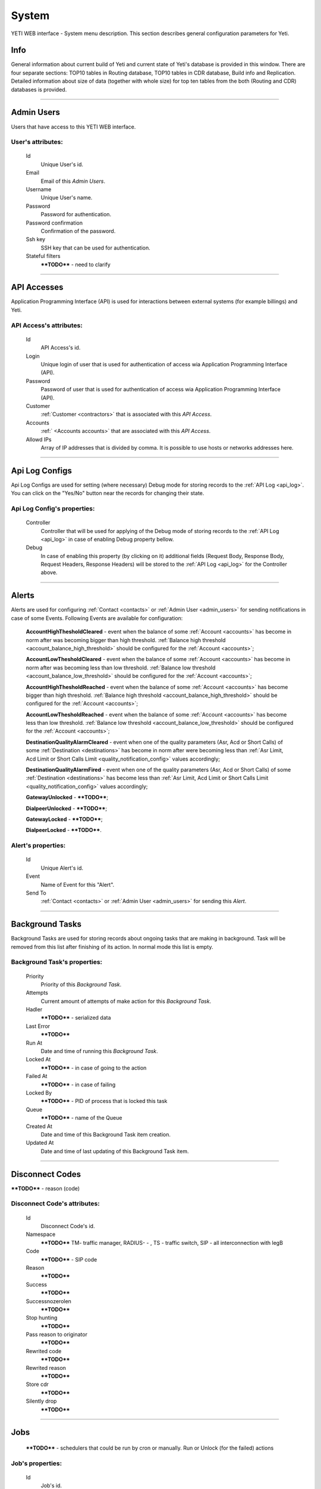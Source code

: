 ======
System
======

YETI WEB interface - System menu description. This section describes general configuration parameters for Yeti.


Info
~~~~

General information about current build of Yeti and current state of Yeti's database is provided in this window. There are four separate sections: TOP10 tables in Routing database, TOP10 tables in CDR database, Build info and Replication. Detailed information about size of data (together with whole size) for top ten tables from the both (Routing and CDR) databases is provided.

----

.. _admin_users:

Admin Users
~~~~~~~~~~~

Users that have access to this YETI WEB interface.

**User**'s attributes:
``````````````````````
    Id
       Unique User's id.
    Email
       Email of this *Admin Users*.
    Username
       Unique User's name.
    Password
       Password for authentication.
    Password confirmation
       Confirmation of the password.
    Ssh key
        SSH key that can be used for authentication.
    Stateful filters
        ****TODO**** - need to clarify

----

API Accesses
~~~~~~~~~~~~

Application Programming Interface (API) is used for interactions between external systems (for example billings) and Yeti.

**API Access**'s attributes:
````````````````````````````
    Id
       API Access's id.
    Login
        Unique login of user that is used for authentication of access wia Application Programming Interface (API).
    Password
        Password of user that is used for authentication of access wia Application Programming Interface (API).
    Customer
        :ref:`Customer <contractors>` that is associated with this *API Access*.
    Accounts
        :ref:` <Accounts accounts>` that are associated with this *API Access*.
    Allowd IPs
        Array of IP addresses that is divided by comma. It is possible to use hosts or networks addresses here.

----

.. _api_log_configs:

Api Log Configs
~~~~~~~~~~~~~~~

Api Log Configs are used for setting (where necessary) Debug mode for storing records to the :ref:`API Log <api_log>`.
You can click on the  "Yes/No" button near the records for changing their state.

**Api Log Config**'s properties:
````````````````````````````````
    Controller
        Controller that will be used for applying of the Debug mode of storing records to the :ref:`API Log <api_log>` in case of enabling Debug property bellow.
    Debug
        In case of enabling this property (by clicking on it) additional fields (Request Body, Response Body, Request Headers, Response Headers) will be stored to the :ref:`API Log <api_log>` for the Controller above.

----

Alerts
~~~~~~

Alerts are used for configuring :ref:`Contact <contacts>` or :ref:`Admin User <admin_users>` for sending notifications in case of some Events. Following Events are available for configuration:

    **AccountHighThesholdCleared** - event when the balance of some :ref:`Account <accounts>` has become in norm after was becoming bigger than high threshold. :ref:`Balance high threshold <account_balance_high_threshold>` should be configured for the :ref:`Account <accounts>`;

    **AccountLowThesholdCleared** - event when the balance of some :ref:`Account <accounts>` has become in norm after was becoming less than low threshold. :ref:`Balance low threshold <account_balance_low_threshold>` should be configured for the :ref:`Account <accounts>`;

    **AccountHighThesholdReached** - event when the balance of some :ref:`Account <accounts>` has become bigger than high threshold. :ref:`Balance high threshold <account_balance_high_threshold>` should be configured for the :ref:`Account <accounts>`;

    **AccountLowThesholdReached** - event when the balance of some :ref:`Account <accounts>` has become less than low threshold. :ref:`Balance low threshold <account_balance_low_threshold>` should be configured for the :ref:`Account <accounts>`;

    **DestinationQualityAlarmCleared** - event when one of the quality parameters (Asr, Acd or Short Calls) of some :ref:`Destination <destinations>` has become in norm after were becoming less than :ref:`Asr Limit, Acd Limit or Short Calls Limit <quality_notification_config>` values accordingly;

    **DestinationQualityAlarmFired** - event when one of the quality parameters (Asr, Acd or Short Calls) of some :ref:`Destination <destinations>` has become less than :ref:`Asr Limit, Acd Limit or Short Calls Limit <quality_notification_config>` values accordingly;

    **GatewayUnlocked** - ****TODO****;

    **DialpeerUnlocked** - ****TODO****;

    **GatewayLocked** - ****TODO****;

    **DialpeerLocked** - ****TODO****.

**Alert**'s properties:
```````````````````````
    Id
        Unique Alert's id.
    Event
        Name of Event for this "Alert".
    Send To
        :ref:`Contact <contacts>` or :ref:`Admin User <admin_users>` for sending this *Alert*.

----

Background Tasks
~~~~~~~~~~~~~~~~

Background Tasks are used for storing records about ongoing tasks that are making in background. Task will be removed from this list after finishing of its action. In normal mode this list is empty.

**Background Task**'s properties:
`````````````````````````````````
    Priority
        Priority of this *Background Task*.
    Attempts
        Current amount of attempts of make action for this *Background Task*.
    Hadler
        ****TODO**** - serialized data
    Last Error
        ****TODO****
    Run At
        Date and time of running this *Background Task*.
    Locked At
        ****TODO**** - in case of going to the action
    Failed At
        ****TODO**** - in case of failing
    Locked By
        ****TODO**** - PID of process that is locked this task
    Queue
        ****TODO**** - name of the Queue
    Created At
        Date and time of this Background Task item creation.
    Updated At
        Date and time of last updating of this Background Task item.

----

.. _disconnect_codes:

Disconnect Codes
~~~~~~~~~~~~~~~~

****TODO**** - reason (code)

**Disconnect Code**'s attributes:
`````````````````````````````````
    Id
       Disconnect Code's id.
    Namespace
        ****TODO**** TM- traffic manager, RADIUS- -  , TS - traffic switch, SIP - all interconnection with legB
    Code
        ****TODO**** - SIP code
    Reason
        ****TODO****
    Success
        ****TODO****
    Successnozerolen
        ****TODO****
    Stop hunting
        ****TODO****
    Pass reason to originator
        ****TODO****
    Rewrited code
        ****TODO****
    Rewrited reason
        ****TODO****
    Store cdr
        ****TODO****
    Silently drop
        ****TODO****

----

Jobs
~~~~
        ****TODO**** - schedulers that could be run by cron or manually. Run or Unlock (for the failed) actions

**Job**'s properties:
`````````````````````
    Id
        Job's id.
    Type
        ****TODO****
    Description
        ****TODO****
    Executed
        ****TODO****
    Running
        ****TODO****

----

.. _pops:

PoPs
~~~~

Points of Presence (PoPs) are used for separate calls between different switching platforms (f.e. in different countries).

**PoP**'s attributes:
`````````````````````
    Id
       PoP's id.
    Name
        Name of the Point of Presence.

----

.. _countries:

Countries
~~~~~~~~~
       Countries are used for systematizing destination numbers and source numbers by countries that are identified by international country code. With using *Countries* Yeti could apply some additional routing rules to the calls.

**Country**'s properties:
`````````````````````````

    .. _country_id:

    Id
       Unique Country's id.
    Name
       Unique Country's name.
    ISO2
       Official ISO Country Code.

----

.. _global_configuration:

Global configuration
~~~~~~~~~~~~~~~~~~~~

The page contains global parameters of YETI.

**Global configuration**'s attributes:
``````````````````````````````````````

Rows Per Page
    This option affords to change drop-down 'Per page' element, which is exists on every list-type page in YETI.
    You can add additional values to that drop-down list if default values '30,50,100' are not sufficient.
CDR Unload Dir
    Directory where YETI unload CDR tables on the *CDR -> Tables* page.
CDR Unload URI
    URL for external CDR viewer program. YETI redirects to that program from *CDR -> Tables* page when user press **Unloaded files** button.

.. _system_global_configuration_cdr_archive_delay:

CDR Archive Delay
    Move CDRs to archive table after **N** months.
CDR Remove Delay
    Remove archived tables after **N** months.
Max Records
    Maximum amount of records which YETI can save to CSV file on every list-type page (*Download: CSV* button at the bottom of page).
Import Max Threads
    Number of threads for import from CSV process.
Import Helpers Dir
    Helper directory where YETI saves temporary files during import from CSV process.

.. _system_global_configuration_active_calls_require_filter:

Active Calls Require Filter
    Requre any filter on the *RT data -> Active Calls* page.
Registrations Require Filter
    Require any filter on the *RT data -> Outgoing Registrations* page.

.. _system_global_configuration_active_calls_show_chart:

Active Calls Show Chart
    If **true** YETI shows chart of active calls on the *RT data -> Active Calls* page.

.. _system_global_configuration_active_calls_autorefresh_enable:

Active Calls Autorefresh Enable
    If **true** YETI will refresh *RT data -> Active Calls* page every 20 seconds.
Max Call Duration
    Global parameter of maximum call duration (seconds).
Random Disconnect Enable
    If **true** YETI will randomly disconnect calls whose duration more than **Random Disconnect Length** by sendind BYE message to parties.
Random Disconnect Length
    Duration of calls (seconds) which YETI will disconnect if **Random Disconnect Enable** enabled.
Drop Call If LNP Fail
    If **true** YETI drops calls if request to LNP database is not successful.

.. _system_global_configuration_lnp_cache_ttl:

LNP Cache TTL
    Time to life of LNP cache (seconds).
LNP E2E Timeout
    Timeout for requests to LNP database (seconds). YETI will drop calls if **Drop Call If LNP Fail** enabled and timeout expired or bad response returned.

.. _short_call_length:

Short Call Length
    User may decide which calls are 'short' by this settings (seconds). It involves **Short Calls** filter button on the *CDR -> CDR History* page.
Termination Stats Window
    Interval (hours) for generating of stats for gateway or dialpeer (*Short Window Stats* panel on page of every gateway or dialpeer).
Quality Control Min Calls
    Minimum number of calls for building **Quality Control** statistics.
Quality Control Min Duration
    Total duration of calls for building **Quality Control** statistics.

----

CDR Writer Configuration
~~~~~~~~~~~~~~~~~~~~~~~~
        ****TODO**** - Call duration round mode

----


Load Balancers
~~~~~~~~~~~~~~

****TODO****

**Load Balancer**'s attributes:
```````````````````````````````
    Id
       Load Balancer's id.
    Name
        ****TODO****
    Signalling IP
        ****TODO****

----

.. _nodes:

Nodes
~~~~~

List of YETI nodes connected to current cluster.
Every node represents independent installation of YETI-SEMS, which communicate to management interface via RPC protocol.

**Node**'s attributes:
``````````````````````
    Id
       Node's id.
    Name
       Node's name.
    Pop
        Point of presence. Might be useful for logic grupping of nodes (different data-centers, as example).
    Signalling ip
        IP address of node.
    Signaling port
        Network port for sending SIP-packets (dafault value 5060).
    Rpc endpoint
        IP address and port on which YETI-SEMS is waiting for RPC connections.

In view mode user can use next tabs:

Details
        Common information about node.
Active Calls Chart
        Show the next graphs:
        - Active calls for 24 hours.
        - Calls count for month.
Comments
        Comments of user for current node.

----


LNP Resolvers
~~~~~~~~~~~~~

Local number portability (LNP) Resolvers are used for ****TODO****

**LNP Resolver**'s attributes:
``````````````````````````````
    Id
       LNP Resolver's id.
    Name
       Unique name of this *LNP Resolver*.
    Address
       IP-address or domain name for connection to this *LNP Resolver*.
    Port
       Network port for connection to this *LNP Resolver*. ****TODO****

----

.. _networks:

Networks
~~~~~~~~

    Catalogue of carriers. It contains names of carriers and uses in **Network prefixes** then.


**Network**'s attributes:
`````````````````````````
    .. _network_id:

    Id
       Network's id.
    Name
        Name of the Network (Carrier).

----

.. _network_prefixes:

Network Prefixes
~~~~~~~~~~~~~~~~

Catalogue of phone prefixes. Yeti database contains preloaded data of prefixes. User could edit them or add another.

**Network Prefixe**'s attributes:
`````````````````````````````````
    Id
       Network Prefixe's id.
    Prefix
         This field is used for setting prefix for the *Network*. Call will be associated with this *Network* (Source or Destination) only in case of matching this *Prefix* with first symbols of relevant number (A or B).
    Country
        :ref:`Country <countries>` that is associated to the *Prefix* above.
    Network
        :ref:`Network <networks>` that is associated to the *Prefix* above.

----

Sensors
~~~~~~~

System supports mirroring of signaling and media traffic.
This functionality can be used for Lawful Interception.
Currently system supports two encapsulation methods:

    - IP-IP tunnel
        Original packets will be encapsulated into additional IP-IP tunnel header.
        This mode allows to route mirrored traffic,
        it's especially useful when destination equipment not available in the same broadcast domain.
    - IP over Ethernet
        In this mode original packets will be encapsulated directly into Ethernet frame using raw sockets.
        Intended to use for cases when destination equipment is in the same L2 domain.

Sensor and logging level can be chosen in gateway settings.
Sensor configuration is separate for A and B leg, thus for both legs mirroring - sensors must be configured for both termination and origination gateway.

**Sensor**'s attributes:
````````````````````````
    Id
       Sensor's id.
    Name
        Sensor's name.
    Mode
        IP-IP encapsulation
        IP-Ethernet encapsulation
        HEPv3 ****TODO****
    Source Interface
        The name of the source interface of this *Sensor*. This field is used for "IP-Ethernet encapsulation" mode. ****TODO****
    Target MAC
        MAC address of target gateway. This field is used for "IP-Ethernet encapsulation" mode. ****TODO****
    Source IP
        ****TODO****
    Target IP
        ****TODO****
    Target Port
        ****TODO****
    Hep Capture
        ****TODO****

----

.. _smtp_connections:

SMTP connections
~~~~~~~~~~~~~~~~

It is necessary to have an SMTP connection in order to YETI can send invoices and alerts to customers. Then user can choose SMTP connection for Customer.

**SMTP connection**'s attributes:
`````````````````````````````````
    Id
       SMTP connection's id.
    Name
        Unique name of SMTP connection.
        Uses for informational purposes and doesn't affect system behaviour.
    Host
        IP address or hostname of SMTP server.
    Port
        TCP port on which SMTP server wait for requests (*default value: 25*).
    From address
        E-mail address of sender.
    Auth user
        Username for Authorization procedure on external SMTP server.
    Auth password
        Password for Authorization procedure on external SMTP server.
    Global
        Set as global for all customers.
